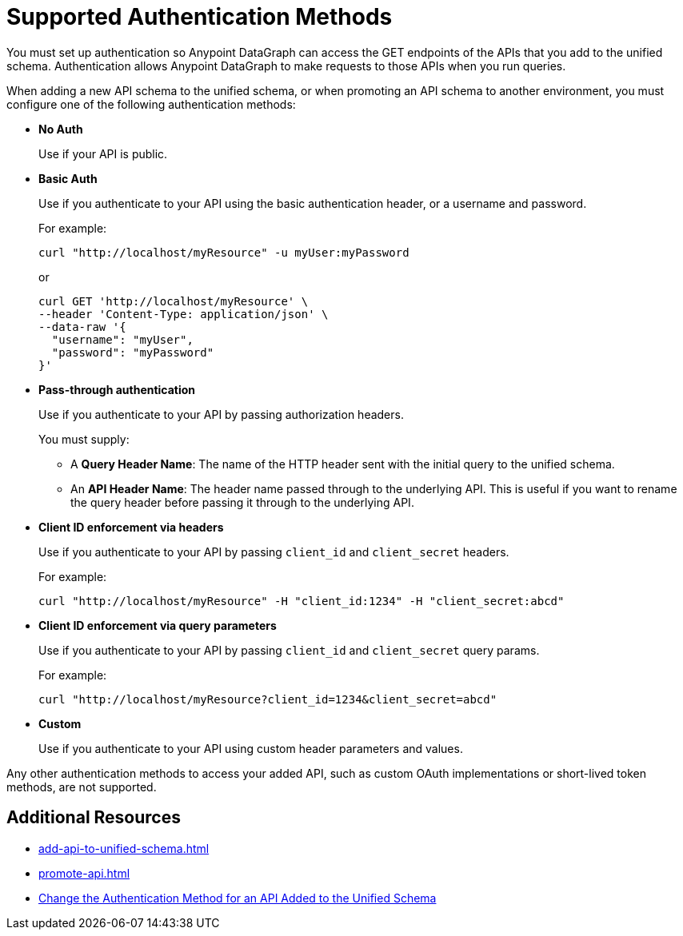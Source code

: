 = Supported Authentication Methods

You must set up authentication so Anypoint DataGraph can access the GET endpoints of the APIs that you add to the unified schema. Authentication allows Anypoint DataGraph to make requests to those APIs when you run queries.

When adding a new API schema to the unified schema, or when promoting an API schema to another environment, you must configure one of the following authentication methods:

* *No Auth*
+
Use if your API is public.

* *Basic Auth*
+
Use if you authenticate to your API using the basic authentication header, or a username and password.
+
For example:
+
[source,CURL,linenums]
--
curl "http://localhost/myResource" -u myUser:myPassword
--
+
or
+
[source,CURL,linenums]
--
curl GET 'http://localhost/myResource' \
--header 'Content-Type: application/json' \
--data-raw '{
  "username": "myUser",
  "password": "myPassword"
}'
--

* *Pass-through authentication*
+
Use if you authenticate to your API by passing authorization headers.
+
You must supply:

** A *Query Header Name*: The name of the HTTP header sent with the initial query to the unified schema. 
** An  *API Header Name*: The header name passed through to the underlying API. This is useful if you want to rename the query header before passing it through to the underlying API. 

* *Client ID enforcement via headers*
+
Use if you authenticate to your API by passing `client_id` and `client_secret` headers.
+
For example:
+
[source,CURL,linenums]
--
curl "http://localhost/myResource" -H "client_id:1234" -H "client_secret:abcd"
--
* *Client ID enforcement via query parameters*
+
Use if you authenticate to your API by passing `client_id` and `client_secret` query params.
+
For example:
+
[source,CURL,linenums]
--
curl "http://localhost/myResource?client_id=1234&client_secret=abcd"
--
* *Custom*
+
Use if you authenticate to your API using custom header parameters and values.

Any other authentication methods to access your added API, such as custom OAuth implementations or short-lived token methods, are not supported.

== Additional Resources

* xref:add-api-to-unified-schema.adoc[]
* xref:promote-api.adoc[]
* xref:add-api-to-unified-schema.adoc#change-the-authentication-method-for-an-api-aded-to-the-unified-schema[Change the Authentication Method for an API Added to the Unified Schema]
